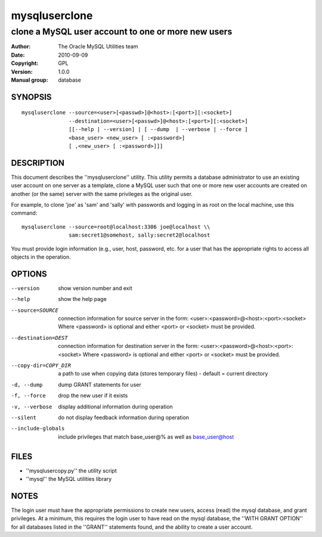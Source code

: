 ================
 mysqluserclone
================

---------------------------------------------------
clone a MySQL user account to one or more new users
---------------------------------------------------

:Author: The Oracle MySQL Utilities team
:Date: 2010-09-09
:Copyright: GPL
:Version: 1.0.0
:Manual group: database 

SYNOPSIS
========

::

  mysqluserclone --source=<user>[<passwd>]@<host>:[<port>][:<socket>]
                 --destination=<user>[<passwd>]@<host>:[<port>][:<socket>]
                 [[--help | --version] | [ --dump  | --verbose | --force ]
                 <base_user> <new_user> [ :<password>]
                 [ ,<new_user> [ :<password>]]]

DESCRIPTION
===========

This document describes the ''mysqluserclone'' utility. This utility
permits a database administrator to use an existing user account on one
server as a template, clone a MySQL user such that one or more new user
accounts are created on another (or the same) server with the same
privileges as the original user.

For example, to clone 'joe' as 'sam' and 'sally' with passwords and logging in
as root on the local machine, use this command:

::

  mysqluserclone --source=root@localhost:3306 joe@localhost \\
                 sam:secret1@somehost, sally:secret2@localhost

You must provide login information (e.g., user, host, password, etc.
for a user that has the appropriate rights to access all objects
in the operation. 

OPTIONS
=======

--version             show version number and exit

--help                show the help page

--source=SOURCE       connection information for source server in the form:
                      <user>:<password>@<host>:<port>:<socket>
                      Where <password> is optional and either <port> or
                      <socket> must be provided.

--destination=DEST    connection information for destination server in the
                      form: <user>:<password>@<host>:<port>:<socket>
                      Where <password> is optional and either <port> or
                      <socket> must be provided.

--copy-dir=COPY_DIR   a path to use when copying data (stores temporary
                      files) - default = current directory

-d, --dump            dump GRANT statements for user

-f, --force           drop the new user if it exists

-v, --verbose         display additional information during operation

--silent              do not display feedback information during operation

--include-globals     include privileges that match base_user@% as well as
                      base_user@host


FILES
=====

- ''mysqlusercopy.py''  the utility script
- ''mysql''             the MySQL utilities library

NOTES
=====

The login user must have the appropriate permissions to create new users,
access (read) the mysql database, and grant privileges. At a minimum, this
requires the login user to have read on the mysql database, the
''WITH GRANT OPTION'' for all databases listed in the ''GRANT'' statements
found, and the ability to create a user account.
